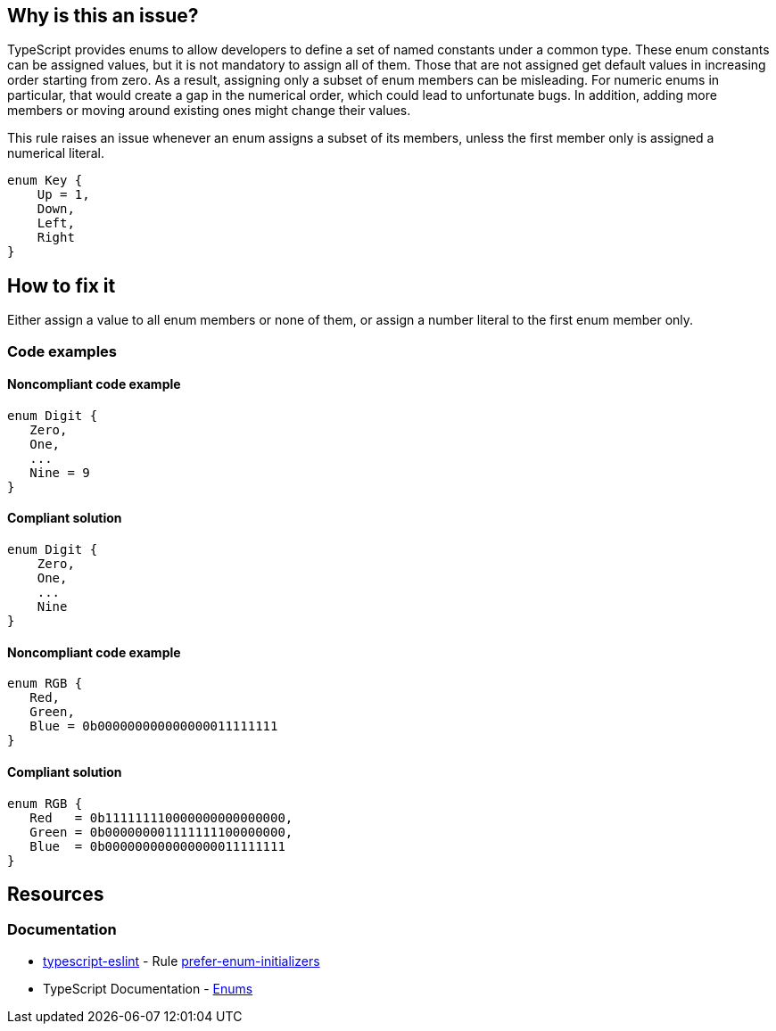 == Why is this an issue?

TypeScript provides enums to allow developers to define a set of named constants under a common type. These enum constants can be assigned values, but it is not mandatory to assign all of them. Those that are not assigned get default values in increasing order starting from zero. As a result, assigning only a subset of enum members can be misleading. For numeric enums in particular, that would create a gap in the numerical order, which could lead to unfortunate bugs. In addition, adding more members or moving around existing ones might change their values.

This rule raises an issue whenever an enum assigns a subset of its members, unless the first member only is assigned a numerical literal.

[source,typescript]
----
enum Key {
    Up = 1,
    Down,
    Left,
    Right
}
----

== How to fix it

Either assign a value to all enum members or none of them, or assign a number literal to the first enum member only.

=== Code examples

==== Noncompliant code example

[source,typescript,diff-id=1,diff-type=noncompliant]
----
enum Digit {
   Zero,
   One,
   ...
   Nine = 9
}
----

==== Compliant solution

[source,typescript,diff-id=1,diff-type=compliant]
----
enum Digit {
    Zero,
    One,
    ...
    Nine
}
----

==== Noncompliant code example

[source,typescript,diff-id=2,diff-type=noncompliant]
----
enum RGB {
   Red,
   Green,
   Blue = 0b000000000000000011111111
}
----

==== Compliant solution

[source,typescript,diff-id=2,diff-type=compliant]
----
enum RGB {
   Red   = 0b111111110000000000000000,
   Green = 0b000000001111111100000000,
   Blue  = 0b000000000000000011111111
}
----

//=== How does this work?

//=== Pitfalls

//=== Going the extra mile

== Resources

=== Documentation

* https://typescript-eslint.io/[typescript-eslint] - Rule https://github.com/typescript-eslint/typescript-eslint/blob/v7.18.0/packages/eslint-plugin/docs/rules/prefer-enum-initializers.mdx[prefer-enum-initializers]
* TypeScript Documentation - https://www.typescriptlang.org/docs/handbook/enums.html[Enums]

//=== Articles & blog posts
//=== Conference presentations
//=== Standards
